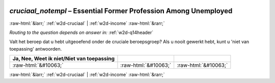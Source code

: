 .. _w2d-cruciaal_notempl:

 
 .. role:: raw-html(raw) 
        :format: html 

`cruciaal_notempl` – Essential Former Profession Among Unemployed
=================================================================


:raw-html:`&larr;` :ref:`w2d-cruciaal` | :ref:`w2d-income` :raw-html:`&rarr;` 

*Routing to the question depends on answer in:* :ref:`w2d-q14header`

Valt het beroep dat u hebt uitgeoefend onder de cruciale beroepsgroep? Als u nooit gewerkt hebt, kunt u 'niet van toepassing' antwoorden.

.. csv-table::
   :delim: |
   :header: Ja, Nee, Weet ik niet/Niet van toepassing

           :raw-html:`&#10063;`|:raw-html:`&#10063;`|:raw-html:`&#10063;`

.. image:: ../_screenshots/w2-cruciaal_notempl.png


:raw-html:`&larr;` :ref:`w2d-cruciaal` | :ref:`w2d-income` :raw-html:`&rarr;` 

